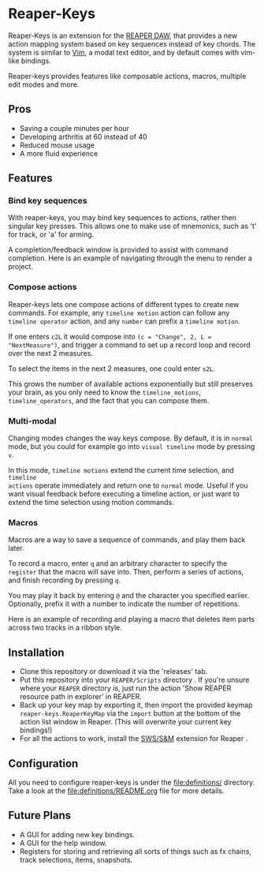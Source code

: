 * Reaper-Keys
Reaper-Keys is an extension for the [[https://www.reaper.fm/][REAPER DAW]], that provides a new action
mapping system based on key sequences instead of key chords. The system is 
similar to [[https://en.wikipedia.org/wiki/Vim_%2528text_editor%2529][Vim]], a modal text editor, and by default comes with vim-like bindings. 

Reaper-keys provides features like composable actions, macros, multiple edit
modes and more.
** Pros
- Saving a couple minutes per hour
- Developing arthritis at 60 instead of 40
- Reduced mouse usage
- A more fluid experience 
** Features
*** Bind key sequences
With reaper-keys, you may bind key sequences to actions, rather then singular
key presses. This allows one to make use of mnemonics, such as 't' for track,
or 'a' for arming.

A completion/feedback window is provided to assist with command completion. Here
is an example of navigating through the menu to render a project.

[[file:img/save.gif]]

*** Compose actions
Reaper-keys  lets one compose actions of different types to create new commands.
For example, any ~timeline motion~  action can follow any  ~timeline operator~
action, and any ~number~ can prefix a ~timeline motion~.

If one enters ~c2L~ it would compose into ~(c = "Change", 2, L = "NextMeasure")~,
and trigger a command to set up a record loop and record over the next 2 measures.

[[file:img/change.gif]]

To select the items in the next 2  measures, one could enter ~s2L~.

[[file:img/select.gif]]

This grows the number of available actions exponentially but still preserves your
brain, as you only need to know the ~timeline_motions~, ~timeline_operators~, and
the fact that you can compose them. 

*** Multi-modal
Changing modes changes the way keys compose. By default, it is in ~normal~ mode, but you could for example go into ~visual timeline~ mode by pressing ~v~.

In this mode, ~timeline motions~ extend the current time selection, and ~timeline
actions~ operate immediately and return one to ~normal~ mode. Useful if you want
visual feedback before executing a timeline action, or just want to extend the
time selection using motion commands.

[[file:img/mode.gif]]

*** Macros
Macros are a way to save a sequence of commands, and play them back later.

To record a macro, enter ~q~ and an arbitrary character to specify the ~register~ that
the macro will save into. Then, perform a series of actions, and finish
recording by pressing ~q~. 

[[file:img/rec_macro.gif]]

You may play it back by entering ~@~ and the character you specified earlier.
Optionally, prefix it with a number to indicate the number of repetitions.

[[file:img/play_macro.gif]]

Here is an example of recording and playing a macro that deletes item parts across
two tracks in a ribbon style.

** Installation
- Clone this repository or download it via the 'releases' tab.
- Put this repository into your  ~REAPER/Scripts~  directory . If you're unsure where your ~REAPER~ directory is, just run the action 'Show REAPER resource path in explorer' in REAPER.
- Back up your key map by exporting it, then import the provided keymap ~reaper-keys.ReaperKeyMap~ via the ~import~ button at the bottom of the action list window in Reaper. (This will overwrite your current key bindings!)
- For all the actions to work, install the [[https://sws-extension.org/][SWS/S&M]]  extension for Reaper .
 
** Configuration
All you need to configure reaper-keys is under the [[file:definitions/]] directory.  
Take a look at the [[file:definitions/README.org]] file for more details.

** Future Plans
- A GUI for adding new key bindings.
- A GUI for the help window.
- Registers for storing and retrieving all sorts of things such as fx chains,
  track selections, items, snapshots.
